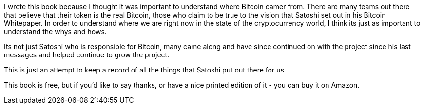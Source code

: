 I wrote this book because I thought it was important to understand where Bitcoin camer from. 
There are many teams out there that believe that their token is the real Bitcoin, those who claim
to be true to the vision that Satoshi set out in his Bitcoin Whitepaper. In order to understand where 
we are right now in the state of the cryptocurrency world, I think its just as important to understand
the whys and hows. 

Its not just Satoshi who is responsible for Bitcoin, many came along and have since continued 
on with the project since his last messages and helped continue to grow the project. 

This is just an attempt to keep a record of all the things that Satoshi put out there for us. 

This book is free, but if you'd like to say thanks, or have a nice printed edition of it - you 
can buy it on Amazon. 
